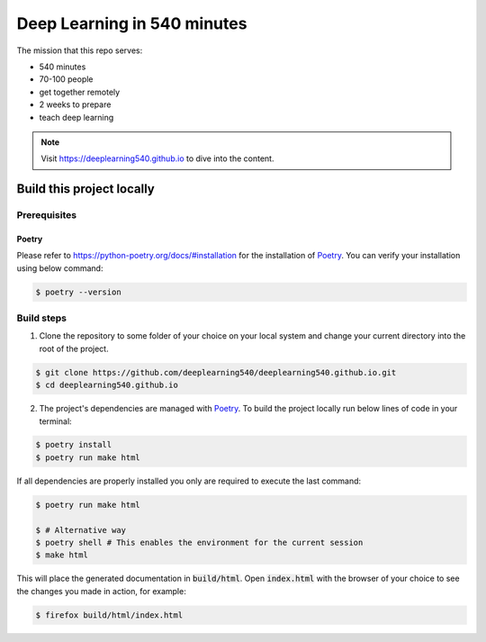 Deep Learning in 540 minutes
============================

The mission that this repo serves:

- 540 minutes
- 70-100 people
- get together remotely
- 2 weeks to prepare
- teach deep learning

.. Note::
   Visit `<https://deeplearning540.github.io>`_ to dive into the content.


Build this project locally
--------------------------

Prerequisites
^^^^^^^^^^^^^
Poetry
******
Please refer to https://python-poetry.org/docs/#installation for the
installation of `Poetry <https://python-poetry.org>`_.
You can verify your installation using below command:

.. code-block:: bash

    $ poetry --version


Build steps
^^^^^^^^^^^

1. Clone the repository to some folder of your choice on your local system and
   change your current directory into the root of the project.

.. code-block:: bash

    $ git clone https://github.com/deeplearning540/deeplearning540.github.io.git
    $ cd deeplearning540.github.io

2. The project's dependencies are managed with `Poetry <https://python-poetry.org>`_.
   To build the project locally run below lines of code in your terminal:

.. code-block:: bash

    $ poetry install
    $ poetry run make html

If all dependencies are properly installed you only are required to execute
the last command:

.. code-block:: bash

    $ poetry run make html

    $ # Alternative way
    $ poetry shell # This enables the environment for the current session
    $ make html

This will place the generated documentation in :code:`build/html`. Open
:code:`index.html` with the browser of your choice to see the changes you
made in action, for example:

.. code-block:: bash

    $ firefox build/html/index.html
